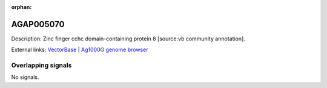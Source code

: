 :orphan:

AGAP005070
=============





Description: Zinc finger cchc domain-containing protein 8 [source:vb community annotation].

External links:
`VectorBase <https://www.vectorbase.org/Anopheles_gambiae/Gene/Summary?g=AGAP005070>`_ |
`Ag1000G genome browser <https://www.malariagen.net/apps/ag1000g/phase1-AR3/index.html?genome_region=2L:9483269-9485404#genomebrowser>`_

Overlapping signals
-------------------



No signals.


